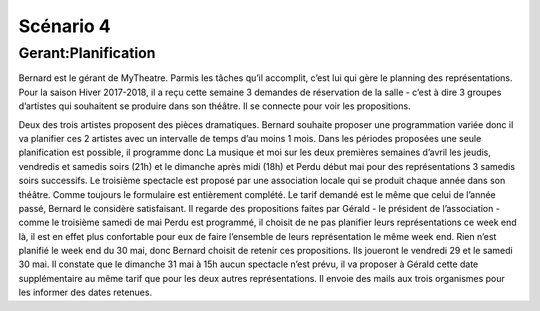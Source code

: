 ..  _`Scenario4`:

Scénario 4
==========

..  ..
    Ne pas changer ce fichier

Gerant:Planification
--------------------

Bernard est le gérant de MyTheatre. Parmis les tâches qu’il accomplit, c’est lui qui gère le planning des
représentations.
Pour la saison Hiver 2017-2018, il a reçu cette semaine 3 demandes de réservation de la salle -
c’est à dire 3 groupes d’artistes qui souhaitent se produire dans
son théâtre. Il se connecte pour voir les propositions.

Deux des trois artistes proposent des pièces dramatiques. Bernard souhaite proposer une programmation variée
donc il va planifier ces 2 artistes avec un intervalle de temps d’au moins 1 mois. Dans les périodes proposées
une seule planification est possible, il programme donc La musique et moi sur les deux premières semaines d’avril
les jeudis, vendredis et samedis soirs (21h) et le dimanche après midi (18h) et Perdu début mai pour des
représentations 3 samedis soirs successifs. Le troisième spectacle est proposé par une association locale qui se
produit chaque année dans son théâtre. Comme toujours le formulaire est entièrement complété. Le tarif demandé est
le même que celui de l’année passé, Bernard le considère satisfaisant. Il regarde des propositions faites par Gérald
- le président de l’association - comme le troisième samedi de mai Perdu est programmé, il choisit de ne pas planifier
leurs représentations ce week end là, il est en effet plus confortable pour eux de faire l’ensemble de leurs
représentation le même week end. Rien n’est planifié le week end du 30 mai, donc Bernard choisit de retenir ces
propositions. Ils joueront le vendredi 29 et le samedi 30 mai. Il constate que le dimanche 31 mai à 15h aucun
spectacle n’est prévu, il va proposer à Gérald cette date supplémentaire au même tarif que pour les deux autres
représentations. Il envoie des mails aux trois organismes pour les informer des dates retenues.
